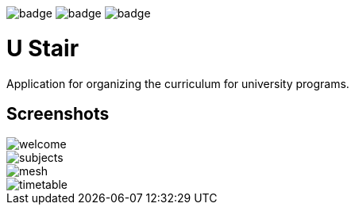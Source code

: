 image:https://github.com/ritus2/U_Stair/workflows/Linux/badge.svg[]
image:https://github.com/ritus2/U_Stair/workflows/Windows/badge.svg[]
image:https://github.com/ritus2/U_Stair/workflows/Mac/badge.svg[]

= U Stair

Application for organizing the curriculum for university programs.

== Screenshots

image::screenshots/welcome.png[]

image::screenshots/subjects.png[]

image::screenshots/mesh.png[]

image::screenshots/timetable.png[]
